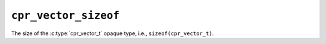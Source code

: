 ``cpr_vector_sizeof``
=====================

.. c:var:: const size_t cpr_vector_sizeof

The size of the :c:type:`cpr_vector_t` opaque type, i.e.,
``sizeof(cpr_vector_t)``.
